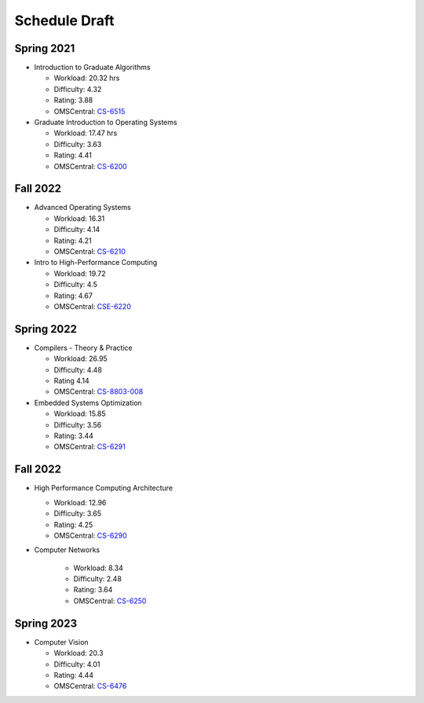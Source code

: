 Schedule Draft
==============


Spring 2021
-----------

* Introduction to Graduate Algorithms

  - Workload: 20.32 hrs
  - Difficulty: 4.32
  - Rating: 3.88
  - OMSCentral: `CS-6515`_

* Graduate Introduction to Operating Systems

  - Workload: 17.47 hrs
  - Difficulty: 3.63
  - Rating: 4.41
  - OMSCentral: `CS-6200`_


Fall 2022
---------

* Advanced Operating Systems

  - Workload: 16.31
  - Difficulty: 4.14
  - Rating: 4.21
  - OMSCentral: `CS-6210`_

* Intro to High-Performance Computing

  - Workload: 19.72
  - Difficulty: 4.5
  - Rating: 4.67
  - OMSCentral: `CSE-6220`_


Spring 2022
-----------

* Compilers - Theory & Practice 

  - Workload: 26.95
  - Difficulty: 4.48
  - Rating 4.14
  - OMSCentral: `CS-8803-008`_

* Embedded Systems Optimization

  - Workload: 15.85
  - Difficulty: 3.56
  - Rating: 3.44
  - OMSCentral: `CS-6291`_


Fall 2022
---------

* High Performance Computing Architecture

  - Workload: 12.96
  - Difficulty: 3.65
  - Rating: 4.25
  - OMSCentral: `CS-6290`_

* Computer Networks

    - Workload: 8.34
    - Difficulty: 2.48
    - Rating: 3.64
    - OMSCentral: `CS-6250`_


Spring 2023
-----------

* Computer Vision

  - Workload: 20.3
  - Difficulty: 4.01
  - Rating: 4.44
  - OMSCentral: `CS-6476`_


.. _CS-6515: https://omscentral.com/course/CS-6515
.. _CS-6200: https://omscentral.com/course/CS-6200
.. _CS-6210: https://omscentral.com/course/CS-6210
.. _CSE-6220: https://omscentral.com/course/CSE-6220
.. _CS-8803-008: https://omscentral.com/course/CS-8803-008
.. _CS-6291: https://omscentral.com/course/CS-6291
.. _CS-6290: https://omscentral.com/course/CS-6290
.. _CS-6250: https://omscentral.com/course/CS-6250
.. _CS-6476: https://omscentral.com/course/CS-6476
